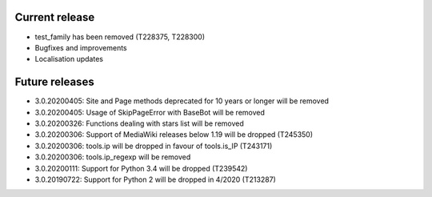 Current release
~~~~~~~~~~~~~~~

* test_family has been removed (T228375, T228300)
* Bugfixes and improvements
* Localisation updates

Future releases
~~~~~~~~~~~~~~~

* 3.0.20200405: Site and Page methods deprecated for 10 years or longer will be removed
* 3.0.20200405: Usage of SkipPageError with BaseBot will be removed
* 3.0.20200326: Functions dealing with stars list will be removed
* 3.0.20200306: Support of MediaWiki releases below 1.19 will be dropped (T245350)
* 3.0.20200306: tools.ip will be dropped in favour of tools.is_IP (T243171)
* 3.0.20200306: tools.ip_regexp will be removed
* 3.0.20200111: Support for Python 3.4 will be dropped (T239542)
* 3.0.20190722: Support for Python 2 will be dropped in 4/2020 (T213287)